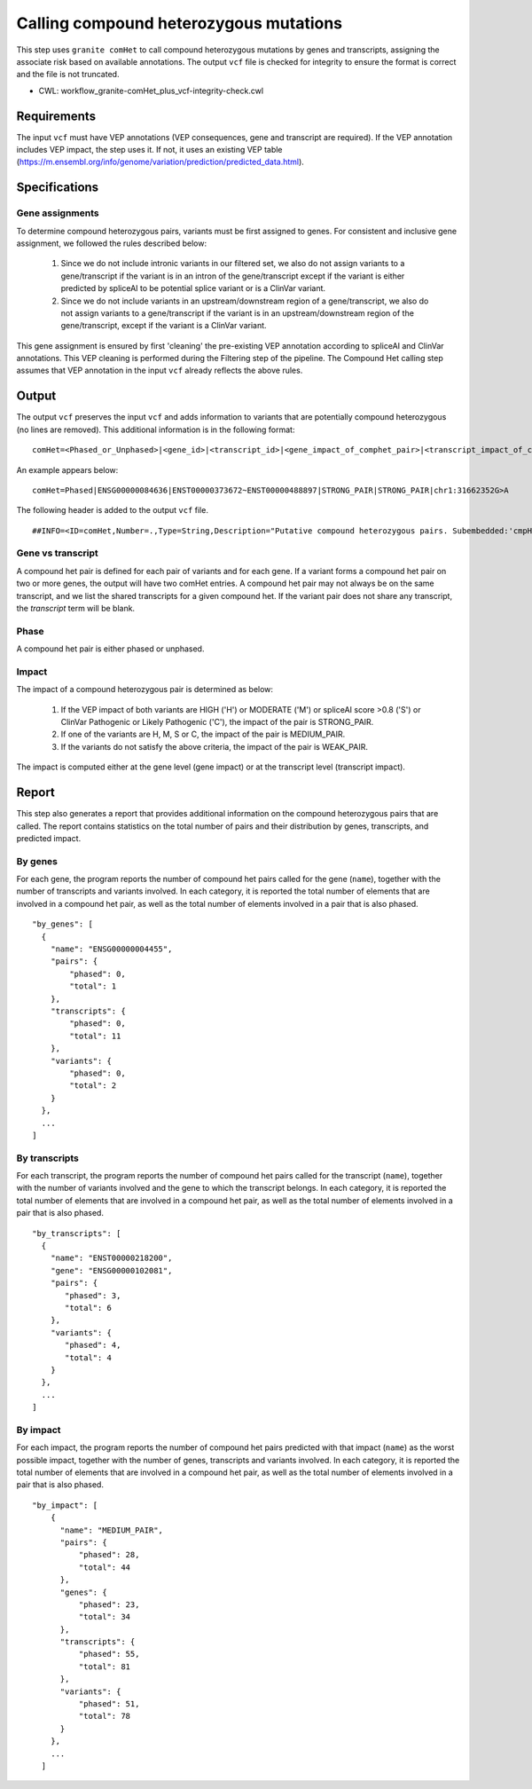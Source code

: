 =======================================
Calling compound heterozygous mutations
=======================================

This step uses ``granite comHet`` to call compound heterozygous mutations by genes and transcripts, assigning the associate risk based on available annotations. The output ``vcf`` file is checked for integrity to ensure the format is correct and the file is not truncated.

* CWL: workflow_granite-comHet_plus_vcf-integrity-check.cwl


Requirements
++++++++++++

The input ``vcf`` must have VEP annotations (VEP consequences, gene and transcript are required). If the VEP annotation includes VEP impact, the step uses it. If not, it uses an existing VEP table (https://m.ensembl.org/info/genome/variation/prediction/predicted_data.html).


Specifications
++++++++++++++

Gene assignments
----------------

To determine compound heterozygous pairs, variants must be first assigned to genes. For consistent and inclusive gene assignment, we followed the rules described below:

  1. Since we do not include intronic variants in our filtered set, we also do not assign variants to a gene/transcript if the variant is in an intron of the gene/transcript except if the variant is either predicted by spliceAI to be potential splice variant or is a ClinVar variant.
  2. Since we do not include variants in an upstream/downstream region of a gene/transcript, we also do not assign variants to a gene/transcript if the variant is in an upstream/downstream region of the gene/transcript, except if the variant is a ClinVar variant.


.. image:: ../../../../images/gene_assignment_v14.png


This gene assignment is ensured by first 'cleaning' the pre-existing VEP annotation according to spliceAI and ClinVar annotations. This VEP cleaning is performed during the Filtering step of the pipeline. The Compound Het calling step assumes that VEP annotation in the input ``vcf`` already reflects the above rules.


Output
++++++

The output ``vcf`` preserves the input ``vcf`` and adds information to variants that are potentially compound heterozygous (no lines are removed). This additional information is in the following format:

::

    comHet=<Phased_or_Unphased>|<gene_id>|<transcript_id>|<gene_impact_of_comphet_pair>|<transcript_impact_of_comphet_pair>|<mate_variant>


An example appears below:

::

    comHet=Phased|ENSG00000084636|ENST00000373672~ENST00000488897|STRONG_PAIR|STRONG_PAIR|chr1:31662352G>A


The following header is added to the output ``vcf`` file.

::

    ##INFO=<ID=comHet,Number=.,Type=String,Description="Putative compound heterozygous pairs. Subembedded:'cmpHet':Format:'phase|gene|transcript|impact_gene|impact_transcript|mate_variant'">



Gene vs transcript
------------------

A compound het pair is defined for each pair of variants and for each gene. If a variant forms a compound het pair on two or more genes, the output will have two comHet entries. A compound het pair may not always be on the same transcript, and we list the shared transcripts for a given compound het. If the variant pair does not share any transcript, the `transcript` term will be blank.


Phase
-----

A compound het pair is either phased or unphased.


.. image:: ../../../../images/comphet_phase.png


Impact
------

The impact of a compound heterozygous pair is determined as below:


    1. If the VEP impact of both variants are HIGH ('H') or MODERATE ('M') or spliceAI score >0.8 ('S') or ClinVar Pathogenic or Likely Pathogenic ('C'), the impact of the pair is STRONG_PAIR.

    2. If one of the variants are H, M, S or C, the impact of the pair is MEDIUM_PAIR.

    3. If the variants do not satisfy the above criteria, the impact of the pair is WEAK_PAIR.


The impact is computed either at the gene level (gene impact) or at the transcript level (transcript impact).


Report
++++++

This step also generates a report that provides additional information on the compound heterozygous pairs that are called. The report contains statistics on the total number of pairs and their distribution by genes, transcripts, and predicted impact.


By genes
--------

For each gene, the program reports the number of compound het pairs called for the gene (``name``), together with the number of transcripts and variants involved.
In each category, it is reported the total number of elements that are involved in a compound het pair, as well as the total number of elements involved in a pair that is also phased.

::

    "by_genes": [
      {
        "name": "ENSG00000004455",
        "pairs": {
            "phased": 0,
            "total": 1
        },
        "transcripts": {
            "phased": 0,
            "total": 11
        },
        "variants": {
            "phased": 0,
            "total": 2
        }
      },
      ...
    ]


By transcripts
--------------

For each transcript, the program reports the number of compound het pairs called for the transcript (``name``), together with the number of variants involved and the gene to which the transcript belongs.
In each category, it is reported the total number of elements that are involved in a compound het pair, as well as the total number of elements involved in a pair that is also phased.

::

    "by_transcripts": [
      {
        "name": "ENST00000218200",
        "gene": "ENSG00000102081",
        "pairs": {
           "phased": 3,
           "total": 6
        },
        "variants": {
           "phased": 4,
           "total": 4
        }
      },
      ...
    ]


By impact
---------

For each impact, the program reports the number of compound het pairs predicted with that impact (``name``) as the worst possible impact, together with the number of genes, transcripts and variants involved.
In each category, it is reported the total number of elements that are involved in a compound het pair, as well as the total number of elements involved in a pair that is also phased.

::

    "by_impact": [
        {
          "name": "MEDIUM_PAIR",
          "pairs": {
              "phased": 28,
              "total": 44
          },
          "genes": {
              "phased": 23,
              "total": 34
          },
          "transcripts": {
              "phased": 55,
              "total": 81
          },
          "variants": {
              "phased": 51,
              "total": 78
          }
        },
        ...
      ]
